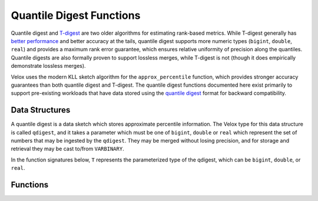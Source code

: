 =========================
Quantile Digest Functions
=========================

Quantile digest and `T-digest <https://doi.org/10.1016/j.simpa.2020.100049>`_ are two
older algorithms for estimating rank-based metrics. While T-digest generally has `better
performance <https://arxiv.org/abs/1902.04023>`_ and better accuracy at the tails,
quantile digest supports more numeric types (``bigint``, ``double``, ``real``) and
provides a maximum rank error guarantee, which ensures relative uniformity of precision
along the quantiles. Quantile digests are also formally proven to support lossless merges,
while T-digest is not (though it does empirically demonstrate lossless merges).

Velox uses the modern KLL sketch algorithm for the ``approx_percentile`` function, which
provides stronger accuracy guarantees than both quantile digest and T-digest.
The quantile digest functions documented here exist primarily to support
pre-existing workloads that have data stored using the `quantile
digest <http://dx.doi.org/10.1145/347090.347195>`_ format for backward compatibility.

Data Structures
---------------

A quantile digest is a data sketch which stores approximate percentile
information. The Velox type for this data structure is called ``qdigest``,
and it takes a parameter which must be one of ``bigint``, ``double`` or
``real`` which represent the set of numbers that may be ingested by the
``qdigest``. They may be merged without losing precision, and for storage
and retrieval they may be cast to/from ``VARBINARY``.

In the function signatures below, ``T`` represents the parameterized type of the qdigest,
which can be ``bigint``, ``double``, or ``real``.

Functions
---------

.. function:: merge(qdigest<T>) -> qdigest<T>

    Merges all input ``qdigest``\ s into a single ``qdigest``.

.. function:: qdigest_agg(x: T) -> qdigest<T>

    Returns the ``qdigest`` which summarizes the approximate distribution of all input values of ``x``.

.. function:: qdigest_agg(x: T, w: bigint) -> qdigest<T>
   :noindex:

    Returns the ``qdigest`` which summarizes the approximate distribution of all input values of ``x`` using
    the per-item weight ``w``.

.. function:: qdigest_agg(x: T, w: bigint, accuracy: double) -> qdigest<T>
   :noindex:

    Returns the ``qdigest`` which summarizes the approximate distribution of all input values of ``x`` using
    the per-item weight ``w`` and maximum error of ``accuracy``. ``accuracy``
    must be a value greater than zero and less than one, and it must be constant
    for all input rows.

.. function:: value_at_quantile(digest: qdigest<T>, quantile: double) -> T

    Returns the approximate percentile values from the quantile digest ``digest`` given the ``quantile``.
    The ``quantile`` must be between zero and one (inclusive).

.. function:: values_at_quantiles(digest: qdigest<T>, quantiles: array<double>) -> array<T>

    Returns the approximate percentile values as an array from the quantile digest ``digest`` at each of the specified quantiles given in the ``quantiles`` array.
    All quantile values must be between zero and one (inclusive).
